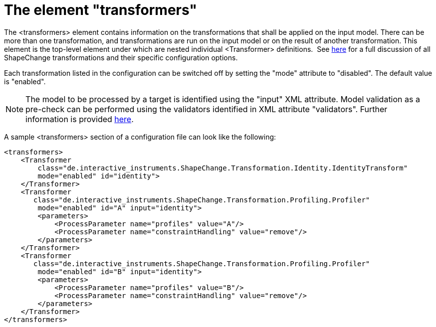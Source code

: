 :doctype: book
:encoding: utf-8
:lang: en
:toc: macro
:toc-title: Table of contents
:toclevels: 5

:toc-position: left

:appendix-caption: Annex

:numbered:
:sectanchors:
:sectnumlevels: 5
:nofooter:

[[The_element_transformers]]
= The element "transformers"

The <transformers> element contains information on the transformations
that shall be applied on the input model. There can be more than one
transformation, and transformations are run on the input model or on the
result of another transformation. This element is the top-level element
under which are nested individual <Transformer> definitions.  See
xref:../transformations/Transformations.adoc[here] for a full discussion of
all ShapeChange transformations and their specific configuration
options.

Each transformation listed in the configuration can be switched off by
setting the "mode" attribute to "disabled". The default value is
"enabled".

NOTE: The model to be processed by a target is identified using the
"input" XML attribute. Model validation as a pre-check can be performed
using the validators identified in XML attribute "validators". Further
information is provided xref:./Configuration.adoc[here].

A sample <transformers> section of a configuration file can look like
the following:

[source,xml,linenumbers]
----------
<transformers>
    <Transformer
        class="de.interactive_instruments.ShapeChange.Transformation.Identity.IdentityTransform"
        mode="enabled" id="identity">            
    </Transformer>
    <Transformer
       class="de.interactive_instruments.ShapeChange.Transformation.Profiling.Profiler"
        mode="enabled" id="A" input="identity">
        <parameters>
            <ProcessParameter name="profiles" value="A"/>
            <ProcessParameter name="constraintHandling" value="remove"/>
        </parameters>
    </Transformer>
    <Transformer
       class="de.interactive_instruments.ShapeChange.Transformation.Profiling.Profiler"
        mode="enabled" id="B" input="identity">
        <parameters>
            <ProcessParameter name="profiles" value="B"/>
            <ProcessParameter name="constraintHandling" value="remove"/>
        </parameters>
    </Transformer>
</transformers>
----------
